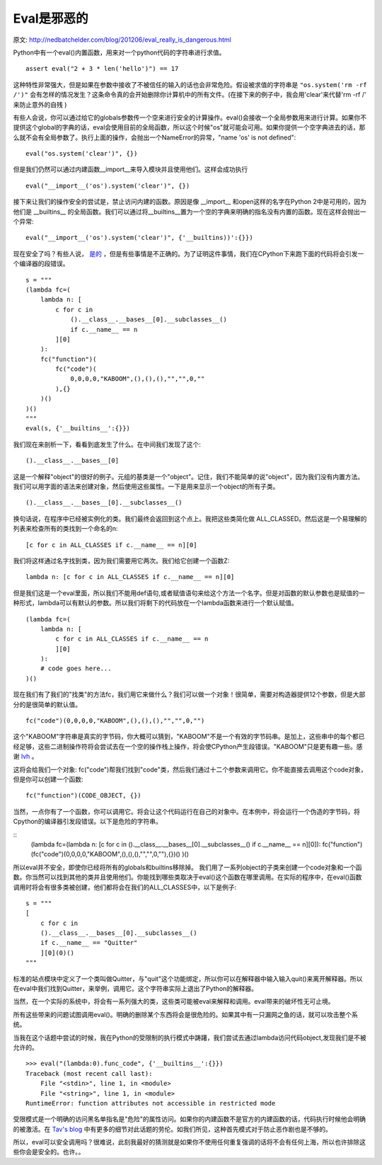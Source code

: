Eval是邪恶的
==============
原文: `<http://nedbatchelder.com/blog/201206/eval_really_is_dangerous.html>`_

Python中有一个eval()内置函数，用来对一个python代码的字符串进行求值。


::

    assert eval("2 + 3 * len('hello')") == 17

这种特性非常强大，但是如果在参数中接收了不被信任的输入的话也会非常危险。假设被求值的字符串是 ``"os.system('rm -rf /')"`` 会有怎样的情况发生？这条命令真的会开始删除你计算机中的所有文件。(在接下来的例子中，我会用'clear'来代替'rm -rf /' 来防止意外的自残 )

有些人会说，你可以通过给它的globals参数传一个空来进行安全的计算操作。eval()会接收一个全局参数用来进行计算。如果你不提供这个global的字典的话，eval会使用目前的全局函数，所以这个时候"os"就可能会可用。如果你提供一个空字典进去的话，那么就不会有全局参数了。执行上面的操作，会抛出一个NameError的异常，"name 'os' is not defined":

::

  eval("os.system('clear')", {})
   
但是我们仍然可以通过内建函数__import__来导入模块并且使用他们。这样会成功执行

::

  eval("__import__('os').system('clear')", {})

接下来让我们的操作安全的尝试是，禁止访问内建的函数。原因是像 __import__ 和open这样的名字在Python 2中是可用的，因为他们是 __builtins__ 的全局函数。我们可以通过将__builtins__置为一个空的字典来明确的指名没有内置的函数。现在这样会抛出一个异常:

::

  eval("__import__('os').system('clear')", {'__builtins))':{}})

现在安全了吗？有些人说， `是的 <http://lybniz2.sourceforge.net/safeeval.html>`_ ，但是有些事情是不正确的。为了证明这件事情，我们在CPython下来跑下面的代码将会引发一个编译器的段错误。

::

    s = """
    (lambda fc=(
        lambda n: [
            c for c in 
                ().__class__.__bases__[0].__subclasses__() 
                if c.__name__ == n
            ][0]
        ):
        fc("function")(
            fc("code")(
                0,0,0,0,"KABOOM",(),(),(),"","",0,""
            ),{}
        )()
    )()
    """
    eval(s, {'__builtins__':{}})


我们现在来剖析一下，看看到底发生了什么。在中间我们发现了这个:

::

    ().__class__.__bases__[0]

这是一个解释"object"的很好的例子。元组的基类是一个"object"。记住，我们不能简单的说"object"，因为我们没有内置方法。我们可以用字面的语法来创建对象，然后使用这些属性。一下是用来显示一个object的所有子类。

::

    ().__class__.__bases__[0].__subclasses__()

换句话说，在程序中已经被实例化的类。我们最终会返回到这个点上。我把这些类简化做 ALL_CLASSED。然后这是一个易理解的列表来检查所有的类找到一个命名的n:

::

  [c for c in ALL_CLASSES if c.__name__ == n][0]

我们将这样通过名字找到类，因为我们需要用它两次。我们给它创建一个函数Z:

::

    lambda n: [c for c in ALL_CLASSES if c.__name__ == n][0]

但是我们这是一个eval里面，所以我们不能用def语句,或者赋值语句来给这个方法一个名字。但是对函数的默认参数也是赋值的一种形式，lambda可以有默认的参数。所以我们将剩下的代码放在一个lambda函数来进行一个默认赋值。

::

    (lambda fc=(
        lambda n: [
            c for c in ALL_CLASSES if c.__name__ == n
            ][0]
        ):
        # code goes here...
    )()

现在我们有了我们的"找类"的方法fc，我们用它来做什么？我们可以做一个对象！很简单，需要对构造器提供12个参数，但是大部分的是很简单的默认值。

::

    fc("code")(0,0,0,0,"KABOOM",(),(),(),"","",0,"")

这个"KABOOM"字符串是真实的字节码，你大概可以猜到，"KABOOM"不是一个有效的字节码串。是加上，这些串中的每个都已经足够，这些二进制操作符将会尝试去在一个空的操作栈上操作，将会使CPython产生段错误。"KABOOM"只是更有趣一些。感谢  `lvh <http://b.lvh.cc/>`_ 。

这将会给我们一个对象: fc("code")帮我们找到"code"类，然后我们通过十二个参数来调用它。你不能直接去调用这个code对象，但是你可以创建一个函数:

::

    fc("function")(CODE_OBJECT, {})

当然，一点你有了一个函数，你可以调用它。将会让这个代码运行在自己的对象中。在本例中，将会运行一个伪造的字节码，将Cpython的编译器引发段错误。以下是危险的字符串。

::
    (lambda fc=(lambda n: [c for c in ().__class__.__bases__[0].__subclasses__() if c.__name__ == n][0]):
    fc("function")(fc("code")(0,0,0,0,"KABOOM",(),(),(),"","",0,""),{})()
    )()

所以eval并不安全，即使你已经将所有的globals和builtins移除掉。
我们用了一系列object的子类来创建一个code对象和一个函数。你当然可以找到其他的类并且使用他们。你能找到哪些类取决于eval()这个函数在哪里调用。在实际的程序中，在eval()函数调用时将会有很多类被创建，他们都将会在我们的ALL_CLASSES中，以下是例子:

::

    s = """
    [
        c for c in 
        ().__class__.__bases__[0].__subclasses__() 
        if c.__name__ == "Quitter"
        ][0](0)()
    """

标准的站点模块中定义了一个类叫做Quitter，与"quit"这个功能绑定，所以你可以在解释器中输入输入quit()来离开解释器。所以在eval中我们找到Quitter，来举例，调用它。这个字符串实际上退出了Python的解释器。

当然，在一个实际的系统中，将会有一系列强大的类，这些类可能被eval来解释和调用。eval带来的破坏性无可止境。

所有这些带来的问题试图调用eval()。明确的删除某个东西将会是很危险的。如果其中有一只漏网之鱼的话，就可以攻击整个系统。

当我在这个话题中尝试的时候，我在Python的受限制的执行模式中踌躇，我们尝试去通过lambda访问代码object,发现我们是不被允许的。

::

    >>> eval("(lambda:0).func_code", {'__builtins__':{}})
    Traceback (most recent call last):
        File "<stdin>", line 1, in <module>
        File "<string>", line 1, in <module>
    RuntimeError: function attributes not accessible in restricted mode

受限模式是一个明确的访问黑名单指名是"危险"的属性访问。如果你的内建函数不是官方的内建函数的话，代码执行时候他会明确的被激活。在 `Tav's blog <http://tav.espians.com/paving-the-way-to-securing-the-python-interpreter.html>`_ 中有更多的细节对此话题的劳伦。如我们所见，这种首先模式对于防止恶作剧也是不够的。

所以，eval可以安全调用吗？很难说，此刻我最好的猜测就是如果你不使用任何重复强调的话将不会有任何上海，所以也许排除这些你会是安全的。也许。。

